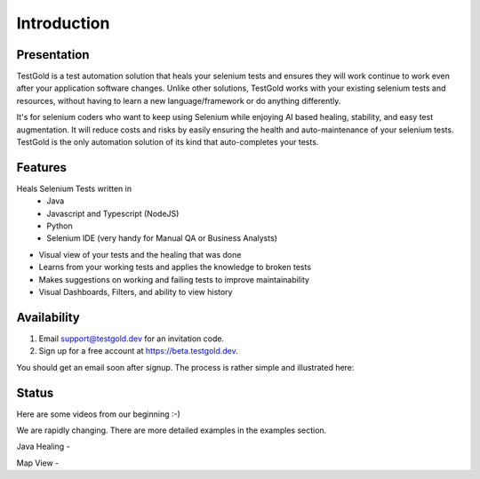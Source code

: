 Introduction
============

.. raw:: html

    <blockquote class="imgur-embed-pub" lang="en" data-id="a/8RdCfVT"><a href="https://imgur.com/a/8RdCfVT">TestGold Launches</a></blockquote><script async src="https://s.imgur.com/min/embed.js" charset="utf-8"></script>

Presentation
------------

TestGold is a test automation solution that heals your selenium tests and ensures they will work
continue to work even after your application software changes. Unlike other solutions, TestGold works with your existing selenium tests and resources, without having to learn a new language/framework or do anything differently.

It's for selenium coders who want to keep using Selenium while enjoying AI based
healing, stability, and easy test augmentation.  It will reduce costs and risks
by easily ensuring the health and auto-maintenance of your selenium tests.
TestGold is the only automation solution of its kind that auto-completes your
tests.


Features
--------

Heals Selenium Tests written in
    - Java
    - Javascript and Typescript (NodeJS)
    - Python
    - Selenium IDE (very handy for Manual QA or Business Analysts)

- Visual view of your tests and the healing that was done

- Learns from your working tests and applies the knowledge to broken tests

- Makes suggestions on working and failing tests to improve maintainability

- Visual Dashboards, Filters, and ability to view history

Availability
------------

1. Email support@testgold.dev for an invitation code.

2. Sign up for a free account at `https://beta.testgold.dev
   <https://beta.testgold.dev>`_.

You should get an email soon after signup. The process is rather simple and
illustrated here:

.. raw:: html

   <div style="position: relative; padding-bottom: 56.25%; height: 0;"><iframe src="https://www.loom.com/embed/8700dede84874ac09e6b464049a56798" frameborder="0" webkitallowfullscreen mozallowfullscreen allowfullscreen style="position: absolute; top: 0; left: 0; width: 100%; height: 100%;"></iframe></div>


Status
------

Here are some videos from our beginning :-)

We are rapidly changing. There are more detailed examples in the examples section.

Java Healing -

.. raw:: html

    <div style="position: relative; padding-bottom: 56.25%; height: 0;"><iframe src="https://www.loom.com/embed/41ce0f06f5eb4f2aa0065e58e80b833e" frameborder="0" webkitallowfullscreen mozallowfullscreen allowfullscreen style="position: absolute; top: 0; left: 0; width: 100%; height: 100%;"></iframe></div>

Map View -

.. raw:: html

    <div style="position: relative; padding-bottom: 56.25%; height: 0;"><iframe src="https://www.loom.com/embed/7935ece5f2304915a20c98b07e52c297" frameborder="0" webkitallowfullscreen mozallowfullscreen allowfullscreen style="position: absolute; top: 0; left: 0; width: 100%; height: 100%;"></iframe></div>
